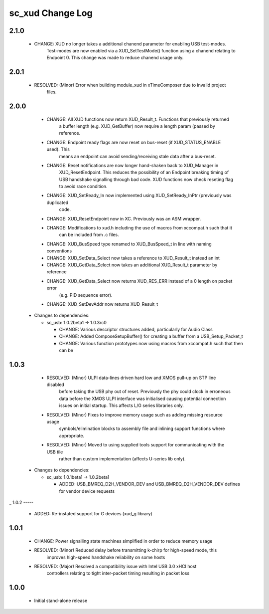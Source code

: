 sc_xud Change Log
=================

2.1.0
-----
    * CHANGE:     XUD no longer takes a additional chanend parameter for enabling USB test-modes.
                  Test-modes are now enabled via a XUD_SetTestMode() function using a chanend 
                  relating to Endpoint 0. This change was made to reduce chanend usage only.  

2.0.1
-----
    * RESOLVED:   (Minor) Error when building module_xud in xTimeComposer due to invalid project 
                  files. 

2.0.0
-----
    * CHANGE:     All XUD functions now return XUD_Result_t. Functions that previously returned
                  a buffer length (e.g. XUD_GetBuffer) now require a length param (passed by
                  reference.
    * CHANGE:     Endpoint ready flags are now reset on bus-reset (if XUD_STATUS_ENABLE used). This
                  means an endpoint can avoid sending/receiving stale data after a bus-reset.
    * CHANGE:     Reset notifications are now longer hand-shaken back to XUD_Manager in
                  XUD_ResetEndpoint. This reduces the possibility of an Endpoint breaking timing
                  of USB handshake signalling through bad code. XUD functions now check reseting flag
                  to avoid race condition.
    * CHANGE:     XUD_SetReady_In now implemented using XUD_SetReady_InPtr (previously was duplicated
                  code.
    * CHANGE:     XUD_ResetEndpoint now in XC. Previously was an ASM wrapper.
    * CHANGE:     Modifications to xud.h including the use of macros from xccompat.h such that it
                  can be included from .c files.
    * CHANGE:     XUD_BusSpeed type renamed to XUD_BusSpeed_t in line with naming conventions
    * CHANGE:     XUD_SetData_Select now takes a reference to XUD_Result_t instead an int
    * CHANGE:     XUD_GetData_Select now takes an additional XUD_Result_t parameter by reference
    * CHANGE:     XUD_GetData_Select now returns XUD_RES_ERR instead of a 0 length on packet error
                  (e.g. PID sequence error).
    * CHANGE:     XUD_SetDevAddr now returns XUD_Result_t

  * Changes to dependencies:

    - sc_usb: 1.0.2beta1 -> 1.0.3rc0

      + CHANGE:     Various descriptor structures added, particularly for Audio Class
      + CHANGE:     Added ComposeSetupBuffer() for creating a buffer from a USB_Setup_Packet_t
      + CHANGE:     Various function prototypes now using macros from xccompat.h such that then can be

1.0.3
-----
    * RESOLVED:   (Minor) ULPI data-lines driven hard low and XMOS pull-up on STP line disabled
                  before taking the USB phy out of reset. Previously the phy could clock in
                  erroneous data before the XMOS ULPI interface was initialised causing potential
                  connection issues on initial startup. This affects L/G series libraries only.
    * RESOLVED:   (Minor) Fixes to improve memory usage such as adding missing resource usage
                  symbols/elimination blocks to assembly file and inlining support functions where
                  appropriate.
    * RESOLVED:   (Minor) Moved to using supplied tools support for communicating with the USB tile
                  rather than custom implementation (affects U-series lib only).

  * Changes to dependencies:

    - sc_usb: 1.0.1beta1 -> 1.0.2beta1

      + ADDED:   USB_BMREQ_D2H_VENDOR_DEV and USB_BMREQ_D2H_VENDOR_DEV defines for vendor device requests
_
1.0.2
-----
    * ADDED:      Re-instated support for G devices (xud_g library)

1.0.1
-----
    * CHANGE:     Power signalling state machines simplified in order to reduce memory usage
    * RESOLVED:   (Minor) Reduced delay before transmitting k-chirp for high-speed mode, this
                  improves high-speed handshake reliability on some hosts
    * RESOLVED:   (Major) Resolved a compatibility issue with Intel USB 3.0 xHCI host
                  controllers relating to tight inter-packet timing resulting in packet loss

1.0.0
-----
    * Initial stand-alone release
